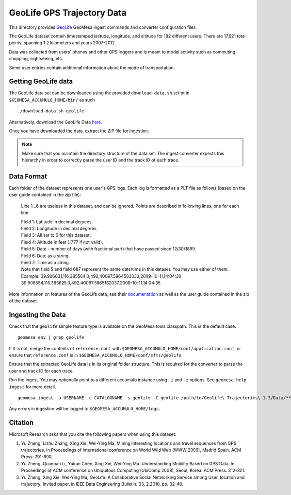 GeoLife GPS Trajectory Data
===========================

This directory provides
`GeoLife <http://research.microsoft.com/en-us/projects/geolife/>`__
GeoMesa ingest commands and converter configuration files.

The GeoLife dataset contain timestamped latitude, longitude, and
altitude for 182 different users. There are 17,621 total points,
spanning 1.2 kilometers and years 2007-2012.

Data was collected from users' phones and other GPS loggers and is meant
to model activity such as commuting, shopping, sightseeing, etc.

Some user entries contain additional information about the mode of
transportation.

Getting GeoLife data
--------------------

The GeoLife data set can be downloaded using the provided
``download-data.sh`` script in ``$GEOMESA_ACCUMULO_HOME/bin/`` as such

::

    ./download-data.sh geolife

Alternatively, download the GeoLife Data
`here <http://research.microsoft.com/en-us/downloads/b16d359d-d164-469e-9fd4-daa38f2b2e13/>`__.

Once you have downloaded the data, extract the ZIP file for ingestion.

.. note::

    Make sure that you maintain the directory structure of the data set. The ingest
    converter expects this hierarchy in order to correctly parse
    the user ID and the track ID of each trace.

Data Format
-----------

Each folder of the dataset represents one user's GPS logs. Each log is
formatted as a PLT file as follows (based on the user guide contained in
the zip file):

    Line 1...6 are useless in this dataset, and can be ignored. Points
    are described in following lines, one for each line.

    | Field 1: Latitude in decimal degrees.
    | Field 2: Longitude in decimal degrees.
    | Field 3: All set to 0 for this dataset.
    | Field 4: Altitude in feet (-777 if not valid).
    | Field 5: Date - number of days (with fractional part) that have
      passed since 12/30/1899.
    | Field 6: Date as a string.
    | Field 7: Time as a string.
    | Note that field 5 and field 6&7 represent the same date/time in
      this dataset. You may use either of them.
    | Example:
      39.906631,116.385564,0,492,40097.5864583333,2009-10-11,14:04:30
      39.906554,116.385625,0,492,40097.5865162037,2009-10-11,14:04:35

More information on features of the GeoLife data, see their `documentation`_ as well as the user
guide contained in the zip of the dataset.

.. _documentation: http://research.microsoft.com/en-us/downloads/b16d359d-d164-469e-9fd4-daa38f2b2e13/

Ingesting the Data
------------------

Check that the ``geolife`` simple feature type is available on the GeoMesa
tools classpath. This is the default case.

::

    geomesa env | grep geolife

If it is not, merge the contents of ``reference.conf`` with
``$GEOMESA_ACCUMULO_HOME/conf/application.conf``, or ensure that
``reference.conf`` is in ``$GEOMESA_ACCUMULO_HOME/conf/sfts/geolife``

Ensure that the extracted GeoLife data is in its original folder structure. This is
required for the converter to parse the user and track ID for each trace.

Run the ingest. You may optionally point to a different accumulo
instance using ``-i`` and ``-z`` options. See ``geomesa help ingest``
for more detail.

::

    geomesa ingest -u USERNAME -c CATALOGNAME -s geolife -C geolife /path/to/Geolife\ Trajectories\ 1.3/Data/**/*.plt


Any errors in ingestion will be logged to ``$GEOMESA_ACCUMULO_HOME/logs``.

Citation
--------

Microsoft Research asks that you cite the following papers when using this dataset:

#. Yu Zheng, Lizhu Zhang, Xing Xie, Wei-Ying Ma. Mining interesting locations and travel sequences from GPS trajectories. In Proceedings of International conference on World Wild Web (WWW 2009), Madrid Spain. ACM Press: 791-800.
#. Yu Zheng, Quannan Li, Yukun Chen, Xing Xie, Wei-Ying Ma. Understanding Mobility Based on GPS Data. In Proceedings of ACM conference on Ubiquitous Computing (UbiComp 2008), Seoul, Korea. ACM Press: 312-321.
#. Yu Zheng, Xing Xie, Wei-Ying Ma, GeoLife: A Collaborative Social Networking Service among User, location and trajectory. Invited paper, in IEEE Data Engineering Bulletin. 33, 2,2010, pp. 32-40.
